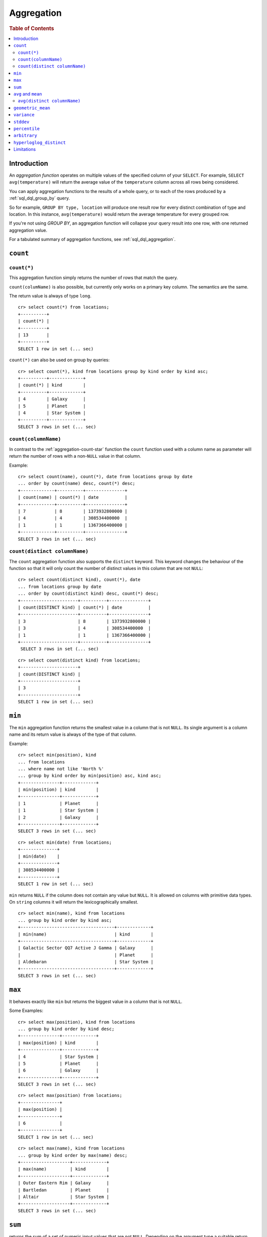 .. highlight:: psql
.. _aggregation:

===========
Aggregation
===========

.. rubric:: Table of Contents

.. contents::
   :local:

Introduction
============

An *aggregation function* operates on multiple values of the specified column
of your ``SELECT``. For example, ``SELECT avg(temperature)`` will return the
average value of the ``temperature`` column across all rows being considered.

You can apply aggregation functions to the results of a whole query, or to each
of the rows produced by a :ref:`sql_dql_group_by` query.

So for example, ``GROUP BY type, location`` will produce one result row for
every distinct combination of type and location. In this instance,
``avg(temperature)`` would return the average temperature for every grouped
row.

If you're not using `GROUP BY`, an aggregation function will collapse your
query result into one row, with one returned aggregation value.

For a tabulated summary of aggregation functions, see
:ref:`sql_dql_aggregation`.

``count``
=========

.. _aggregation-count-star:

``count(*)``
------------

This aggregation function simply returns the number of rows that match the
query.

``count(columName)`` is also possible, but currently only works on a primary key
column. The semantics are the same.

The return value is always of type ``long``.

::

    cr> select count(*) from locations;
    +----------+
    | count(*) |
    +----------+
    | 13       |
    +----------+
    SELECT 1 row in set (... sec)

``count(*)`` can also be used on group by queries::

    cr> select count(*), kind from locations group by kind order by kind asc;
    +----------+-------------+
    | count(*) | kind        |
    +----------+-------------+
    | 4        | Galaxy      |
    | 5        | Planet      |
    | 4        | Star System |
    +----------+-------------+
    SELECT 3 rows in set (... sec)

``count(columnName)``
---------------------

In contrast to the :ref:`aggregation-count-star` function the ``count``
function used with a column name as parameter will return the number of rows
with a non-``NULL`` value in that column.

Example::

    cr> select count(name), count(*), date from locations group by date
    ... order by count(name) desc, count(*) desc;
    +-------------+----------+---------------+
    | count(name) | count(*) | date          |
    +-------------+----------+---------------+
    | 7           | 8        | 1373932800000 |
    | 4           | 4        | 308534400000  |
    | 1           | 1        | 1367366400000 |
    +-------------+----------+---------------+
    SELECT 3 rows in set (... sec)

``count(distinct columnName)``
------------------------------

The ``count`` aggregation function also supports the ``distinct`` keyword. This
keyword changes the behaviour of the function so that it will only count the
number of distinct values in this column that are not ``NULL``::

    cr> select count(distinct kind), count(*), date
    ... from locations group by date
    ... order by count(distinct kind) desc, count(*) desc;
    +----------------------+----------+---------------+
    | count(DISTINCT kind) | count(*) | date          |
    +----------------------+----------+---------------+
    | 3                    | 8        | 1373932800000 |
    | 3                    | 4        | 308534400000  |
    | 1                    | 1        | 1367366400000 |
    +----------------------+----------+---------------+
     SELECT 3 rows in set (... sec)

::

    cr> select count(distinct kind) from locations;
    +----------------------+
    | count(DISTINCT kind) |
    +----------------------+
    | 3                    |
    +----------------------+
    SELECT 1 row in set (... sec)

``min``
=======

The ``min`` aggregation function returns the smallest value in a column that is
not ``NULL``. Its single argument is a column name and its return value is
always of the type of that column.

Example::

    cr> select min(position), kind
    ... from locations
    ... where name not like 'North %'
    ... group by kind order by min(position) asc, kind asc;
    +---------------+-------------+
    | min(position) | kind        |
    +---------------+-------------+
    | 1             | Planet      |
    | 1             | Star System |
    | 2             | Galaxy      |
    +---------------+-------------+
    SELECT 3 rows in set (... sec)

::

    cr> select min(date) from locations;
    +--------------+
    | min(date)    |
    +--------------+
    | 308534400000 |
    +--------------+
    SELECT 1 row in set (... sec)

``min`` returns ``NULL`` if the column does not contain any value but ``NULL``.
It is allowed on columns with primitive data types. On ``string`` columns it
will return the lexicographically smallest.

::

    cr> select min(name), kind from locations
    ... group by kind order by kind asc;
    +------------------------------------+-------------+
    | min(name)                          | kind        |
    +------------------------------------+-------------+
    | Galactic Sector QQ7 Active J Gamma | Galaxy      |
    |                                    | Planet      |
    | Aldebaran                          | Star System |
    +------------------------------------+-------------+
    SELECT 3 rows in set (... sec)

``max``
=======

It behaves exactly like ``min`` but returns the biggest value in a column that
is not ``NULL``.

Some Examples::

    cr> select max(position), kind from locations
    ... group by kind order by kind desc;
    +---------------+-------------+
    | max(position) | kind        |
    +---------------+-------------+
    | 4             | Star System |
    | 5             | Planet      |
    | 6             | Galaxy      |
    +---------------+-------------+
    SELECT 3 rows in set (... sec)

::

    cr> select max(position) from locations;
    +---------------+
    | max(position) |
    +---------------+
    | 6             |
    +---------------+
    SELECT 1 row in set (... sec)

::

    cr> select max(name), kind from locations
    ... group by kind order by max(name) desc;
    +-------------------+-------------+
    | max(name)         | kind        |
    +-------------------+-------------+
    | Outer Eastern Rim | Galaxy      |
    | Bartledan         | Planet      |
    | Altair            | Star System |
    +-------------------+-------------+
    SELECT 3 rows in set (... sec)

``sum``
=======

returns the sum of a set of numeric input values that are not ``NULL``.
Depending on the argument type a suitable return type is chosen. For float and
double argument types the return type is equal to the argument type. For byte,
short, integer and long the return type changes to long. If the range of long
values (-2^64 to 2^64-1) gets exceeded an ArithmeticException will be raised.

::

    cr> select sum(position), kind from locations
    ... group by kind order by sum(position) asc;
    +---------------+-------------+
    | sum(position) | kind        |
    +---------------+-------------+
    | 10            | Star System |
    | 13            | Galaxy      |
    | 15            | Planet      |
    +---------------+-------------+
    SELECT 3 rows in set (... sec)

::

    cr> select sum(position) as position_sum from locations;
    +--------------+
    | position_sum |
    +--------------+
    | 38           |
    +--------------+
    SELECT 1 row in set (... sec)

::

    cr> select sum(name), kind from locations group by kind order by sum(name) desc;
    SQLActionException[SQLParseException: Cannot cast name to type [double, float, long, integer, short, byte]]

``avg`` and ``mean``
====================

The ``avg`` and ``mean`` aggregation function returns the arithmetic mean, the
*average*, of all values in a column that are not ``NULL`` as a double value.
It accepts all numeric columns and timestamp columns as single argument. Using
``avg`` on other column types is not allowed.

Example::

    cr> select avg(position), kind from locations
    ... group by kind order by kind;
    +---------------+-------------+
    | avg(position) | kind        |
    +---------------+-------------+
    | 3.25          | Galaxy      |
    | 3.0           | Planet      |
    | 2.5           | Star System |
    +---------------+-------------+
    SELECT 3 rows in set (... sec)

``avg(distinct columnName)``
----------------------------

The ``avg`` aggregation function also supports the ``distinct`` keyword. This
keyword changes the behaviour of the function so that it will only average the
number of distinct values in this column that are not ``NULL``::

    cr> select avg(distinct position), count(*), date
    ... from locations group by date
    ... order by avg(distinct position) desc, count(*) desc;
    +------------------------+----------+---------------+
    | avg(DISTINCT position) | count(*) |          date |
    +------------------------+----------+---------------+
    |                    4.0 |        1 | 1367366400000 |
    |                    3.6 |        8 | 1373932800000 |
    |                    2.0 |        4 |  308534400000 |
    +------------------------+----------+---------------+
    SELECT 3 rows in set (... sec)

::

    cr> select avg(distinct position) from locations;
    +------------------------+
    | avg(DISTINCT position) |
    +------------------------+
    |                    3.5 |
    +------------------------+
    SELECT 1 row in set (... sec)

``geometric_mean``
==================

The ``geometric_mean`` aggregation function computes the geometric mean, a mean
for positive numbers. For details see: `Geometric Mean`_.

``geometric mean`` is defined on all numeric types and on timestamp. It always
returns double values. If a value is negative, all values were null or we got
no value at all ``NULL`` is returned. If any of the aggregated values is ``0``
the result will be ``0.0`` as well.

.. CAUTION::

    Due to java double precision arithmetic it is possible that any two
    executions of the aggregation function on the same data produce slightly
    differing results.

Example::

    cr> select geometric_mean(position), kind from locations
    ... group by kind order by kind;
    +--------------------------+-------------+
    | geometric_mean(position) | kind        |
    +--------------------------+-------------+
    |       2.6321480259049848 | Galaxy      |
    |       2.6051710846973517 | Planet      |
    |       2.213363839400643  | Star System |
    +--------------------------+-------------+
    SELECT 3 rows in set (... sec)

``variance``
============

The ``variance`` aggregation function computes the `Variance`_ of the set of
non-null values in a column. It is a measure about how far a set of numbers is
spread. A variance of ``0.0`` indicates that all values are the same.

``variance`` is defined on all numeric types and on timestamp. It returns a
double value. If all values were null or we got no value at all ``NULL`` is
returned.

Example::

    cr> select variance(position), kind from locations
    ... group by kind order by kind desc;
    +--------------------+-------------+
    | variance(position) | kind        |
    +--------------------+-------------+
    |             1.25   | Star System |
    |             2.0    | Planet      |
    |             3.6875 | Galaxy      |
    +--------------------+-------------+
    SELECT 3 rows in set (... sec)

.. CAUTION::

    Due to java double precision arithmetic it is possible that any two
    executions of the aggregation function on the same data produce slightly
    differing results.

``stddev``
==========

The ``stddev`` aggregation function computes the `Standard Deviation`_ of the
set of non-null values in a column. It is a measure of the variation of data
values. A low standard deviation indicates that the values tend to be near the
mean.

``stddev`` is defined on all numeric types and on timestamp. It always returns
double values. If all values were null or we got no value at all ``NULL`` is
returned.

Example::

    cr> select stddev(position), kind from locations
    ... group by kind order by kind;
    +--------------------+-------------+
    |   stddev(position) | kind        |
    +--------------------+-------------+
    | 1.920286436967152  | Galaxy      |
    | 1.4142135623730951 | Planet      |
    | 1.118033988749895  | Star System |
    +--------------------+-------------+
    SELECT 3 rows in set (... sec)

.. CAUTION::

    Due to java double precision arithmetic it is possible that any two
    executions of the aggregation function on the same data produce slightly
    differing results.

``percentile``
==============

The ``percentile`` aggregation function computes a `Percentile`_ over numeric
non-null values in a column.

Percentiles show the point at which a certain percentage of observed values
occur. For example, the 98th percentile is the value which is greater than 98%
of the observed values. The result is defined and computed as an interpolated
weighted average. According to that it allows the median of the input data to
be defined conveniently as the 50th percentile.

The function expects a single fraction or an array of fractions and a column
name. Independent of the input column data type the result of ``percentile``
always returns a double. If the value at the specified column is ``null`` the
row is ignored. Fractions must be double precision values between 0 and 1. When
supplied a single fraction, the function will return a single value
corresponding to the percentile of the specified fraction::

    cr> select percentile(position, 0.95), kind from locations
    ... group by kind order by kind;
    +----------------------------+-------------+
    | percentile(position, 0.95) | kind        |
    +----------------------------+-------------+
    |                        6.0 | Galaxy      |
    |                        5.0 | Planet      |
    |                        4.0 | Star System |
    +----------------------------+-------------+
    SELECT 3 rows in set (... sec)

When supplied an array of fractions, the function will return an array of
values corresponding to the percentile of each fraction specified::

    cr> select percentile(position, [0.0013, 0.9987]) as perc from locations;
    +------------+
    | perc       |
    +------------+
    | [1.0, 6.0] |
    +------------+
    SELECT 1 row in set (... sec)

When a query with ``percentile`` function won't match any rows then a null
result is returned.

To be able to calculate percentiles over a huge amount of data and to scale out
CrateDB calculates approximate instead of accurate percentiles. The algorithm
used by the percentile metric is called `TDigest`_. The accuracy/size trade-off
of the algorithm is defined by a single compression parameter which has a
constant value of ``100``. However, there are a few guidelines to keep in mind
in this implementation:

    - Extreme percentiles (e.g. 99%) are more accurate
    - For small sets percentiles are highly accurate
    - It's difficult to generalize the exact level of accuracy, as it depends
      on your data distribution and volume of data being aggregated

``arbitrary``
=============

The ``arbitrary`` aggregation function returns a single value of a column.
Which value it returns is not defined.

It accepts references to columns of all primitive types.

Using ``arbitrary`` on ``Object`` columns is not supported.

Its return type is the type of its parameter column and can be ``NULL`` if the
column contains ``NULL`` values.

Example::

    cr> select arbitrary(position) from locations;
    +---------------------+
    | arbitrary(position) |
    +---------------------+
    | ...                 |
    +---------------------+
    SELECT 1 row in set (... sec)

::

    cr> select arbitrary(name), kind from locations
    ... where name != ''
    ... group by kind order by kind desc;
    +-...-------------+-------------+
    | arbitrary(name) | kind        |
    +-...-------------+-------------+
    | ...             | Star System |
    | ...             | Planet      |
    | ...             | Galaxy      |
    +-...-------------+-------------+
    SELECT 3 rows in set (... sec)

An example use case is to group a table with many rows per user by ``user_id``
and get the ``username`` for every group, that means every user. This works as
rows with same ``user_id`` have the same ``username``.  This method performs
better than grouping on ``username`` as grouping on number types is generally
faster than on strings.  The advantage is that the ``arbitrary`` function does
very little to no computation as for example ``max`` aggregation function would
do.

.. _aggregation-hll-distinct:

``hyperloglog_distinct``
========================

.. note::

   The ``hyperloglog_distinct`` aggregate function is an :ref:`enterprise
   feature <enterprise_features>`.

The ``hyperloglog_distinct`` aggregate function calculates an approximate count
of distinct non-null values using the `HyperLogLog++`_ algorithm.

The return value data type is always a long.

The first argument can be a reference to a column of all
:ref:`sql_ddl_datatypes_primitives`. :ref:`sql_ddl_datatypes_compound` and
:ref:`sql_ddl_datatypes_geographic` are not supported.

The optional second argument defines the used ``precision`` for the
`HyperLogLog++`_ algorithm. This allows to trade memory for accuracy, valid
values are ``4`` to ``18``.
The default value for the ``precision`` which is used if the second argument is
left out is ``14``.

Examples::

    cr> select hyperloglog_distinct(position) from locations;
    +--------------------------------+
    | hyperloglog_distinct(position) |
    +--------------------------------+
    | 6                              |
    +--------------------------------+
    SELECT 1 row in set (... sec)

::

    cr> select hyperloglog_distinct(position, 4) from locations;
    +-----------------------------------+
    | hyperloglog_distinct(position, 4) |
    +-----------------------------------+
    | 6                                 |
    +-----------------------------------+
    SELECT 1 row in set (... sec)

Limitations
===========

 - ``DISTINCT`` is not supported with aggregations on :ref:`sql_joins`.
 - Prior to 2.0.0, unless documented, global aggregation functions are
   unsupported in combination with ``DISTINCT``.
 - Aggregation functions can only be applied to columns with a plain index,
   which is the default for all :ref:`primitive type
   <sql_ddl_datatypes_primitives>` columns. For more information, please refer
   to :ref:`sql_ddl_index_plain`.

.. _Geometric Mean: https://en.wikipedia.org/wiki/Mean#Geometric_mean_.28GM.29
.. _Variance: https://en.wikipedia.org/wiki/Variance
.. _Standard Deviation: https://en.wikipedia.org/wiki/Standard_deviation
.. _Percentile: https://en.wikipedia.org/wiki/Percentile
.. _TDigest: https://github.com/tdunning/t-digest/blob/master/docs/t-digest-paper/histo.pdf
.. _HyperLogLog++: https://research.google.com/pubs/pub40671.html
